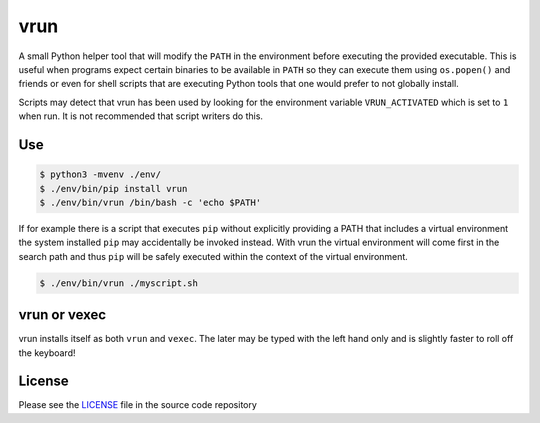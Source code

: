 vrun
====

A small Python helper tool that will modify the ``PATH`` in the environment
before executing the provided executable. This is useful when programs expect
certain binaries to be available in ``PATH`` so they can execute them using
``os.popen()`` and friends or even for shell scripts that are executing Python
tools that one would prefer to not globally install.

Scripts may detect that vrun has been used by looking for the environment
variable ``VRUN_ACTIVATED`` which is set to ``1`` when run. It is not
recommended that script writers do this.

Use
---

.. code::

    $ python3 -mvenv ./env/
    $ ./env/bin/pip install vrun
    $ ./env/bin/vrun /bin/bash -c 'echo $PATH'


If for example there is a script that executes ``pip`` without explicitly
providing a PATH that includes a virtual environment the system installed
``pip`` may accidentally be invoked instead. With vrun the virtual environment
will come first in the search path and thus ``pip`` will be safely executed
within the context of the virtual environment.

.. code::

    $ ./env/bin/vrun ./myscript.sh

vrun or vexec
-------------

vrun installs itself as both ``vrun`` and ``vexec``. The later may be typed
with the left hand only and is slightly faster to roll off the keyboard!

License
-------

Please see the `LICENSE
<https://github.com/bertjwregeer/vrun/blob/master/LICENSE>`_ file in the source
code repository 
